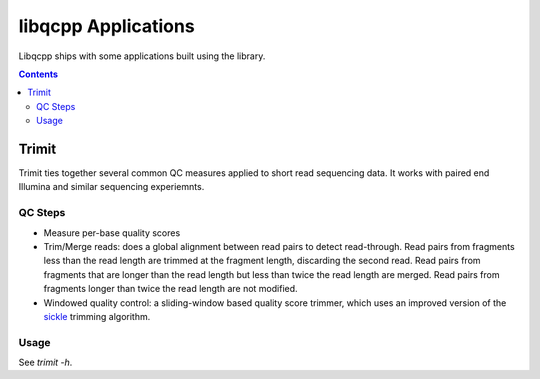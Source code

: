 libqcpp Applications
====================

Libqcpp ships with some applications built using the library.


.. contents::


Trimit
^^^^^^

Trimit ties together several common QC measures applied to short read
sequencing data. It works with paired end Illumina and similar sequencing
experiemnts.


QC Steps
--------

- Measure per-base quality scores
- Trim/Merge reads: does a global alignment between read pairs to detect
  read-through. Read pairs from fragments less than the read length are trimmed
  at the fragment length, discarding the second read. Read pairs from fragments
  that are longer than the read length but less than twice the read length are
  merged. Read pairs from fragments longer than twice the read length are not
  modified.
- Windowed quality control: a sliding-window based quality score trimmer, which
  uses an improved version of the `sickle <https://github.com/najoshi/sickle>`_
  trimming algorithm.

Usage
-----

See `trimit -h`.
